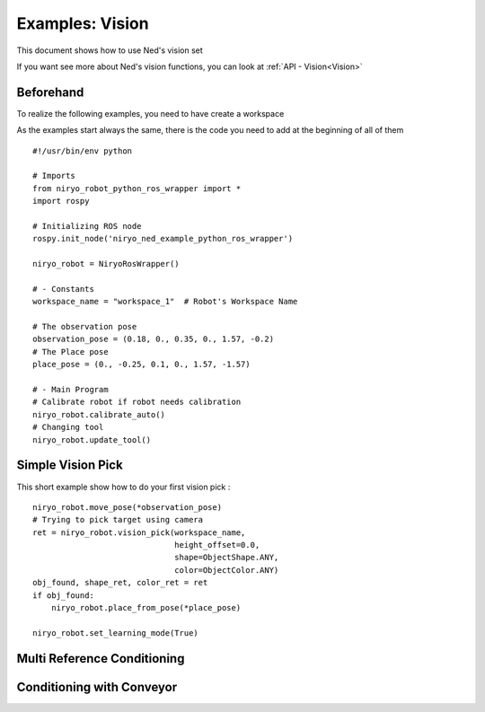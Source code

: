 Examples: Vision
========================
This document shows how to use Ned's vision set

If you want see more about Ned's vision functions, you can look at :ref:`API - Vision<Vision>`

Beforehand
-------------------------------
To realize the following examples, you need to have
create a workspace

As the examples start always the same, there is the code you need to
add at the beginning of all of them ::

    #!/usr/bin/env python

    # Imports
    from niryo_robot_python_ros_wrapper import *
    import rospy

    # Initializing ROS node
    rospy.init_node('niryo_ned_example_python_ros_wrapper')

    niryo_robot = NiryoRosWrapper()

    # - Constants
    workspace_name = "workspace_1"  # Robot's Workspace Name

    # The observation pose
    observation_pose = (0.18, 0., 0.35, 0., 1.57, -0.2)
    # The Place pose
    place_pose = (0., -0.25, 0.1, 0., 1.57, -1.57)
    
    # - Main Program
    # Calibrate robot if robot needs calibration
    niryo_robot.calibrate_auto()
    # Changing tool
    niryo_robot.update_tool()


Simple Vision Pick
-------------------------------
This short example show how to do your first vision pick : ::

    niryo_robot.move_pose(*observation_pose)
    # Trying to pick target using camera
    ret = niryo_robot.vision_pick(workspace_name,
                                  height_offset=0.0,
                                  shape=ObjectShape.ANY,
                                  color=ObjectColor.ANY)
    obj_found, shape_ret, color_ret = ret
    if obj_found:
        niryo_robot.place_from_pose(*place_pose)

    niryo_robot.set_learning_mode(True)

Multi Reference Conditioning
-------------------------------

Conditioning with Conveyor
-------------------------------
